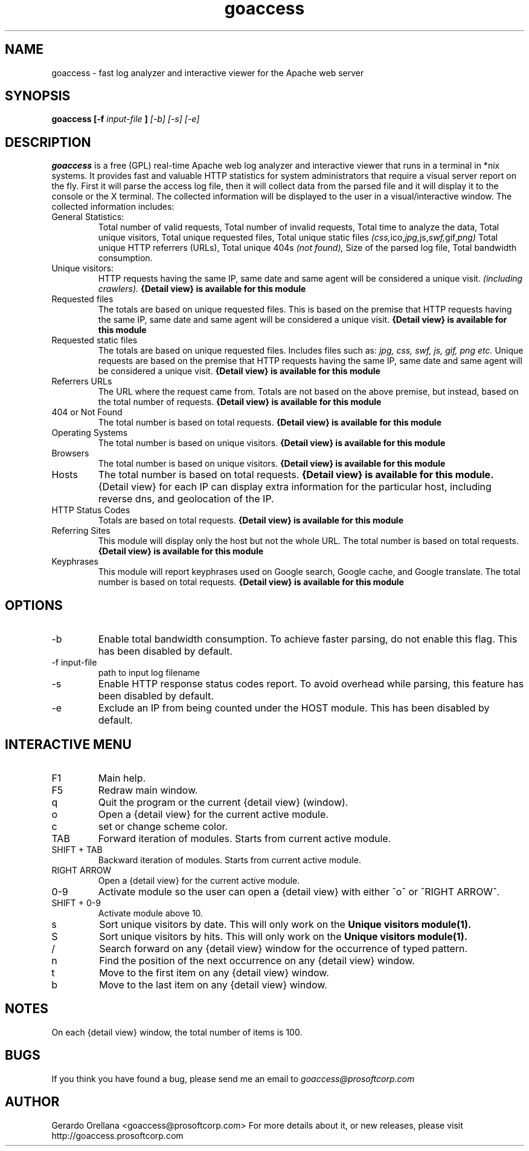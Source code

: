 .TH goaccess 1 "JULY 2010" Linux "User Manuals"
.SH NAME
goaccess \- fast log analyzer and interactive viewer for the Apache web server
.SH SYNOPSIS
.B goaccess [-f
.I input-file
.B ]
.I [-b] [-s] [-e]
.SH DESCRIPTION
.B goaccess
is a free (GPL) real-time Apache web log analyzer and interactive 
viewer that runs in a terminal in *nix systems. 
It provides fast and valuable HTTP statistics for system 
administrators that require a visual server report on the fly.
First it will parse the access log file, then it will collect data 
from the parsed file and it will display it 
to the console or the X terminal. The collected information will be 
displayed to the user in a visual/interactive window. 
The collected information includes:

.IP "General Statistics:"
Total number of valid requests,
Total number of invalid requests,
Total time to analyze the data,
Total unique visitors, 
Total unique requested files,
Total unique static files 
.IR (css, ico, jpg, js, swf, gif, png)
Total unique HTTP referrers (URLs),
Total unique 404s 
.I (not found),
Size of the parsed log file,
Total bandwidth consumption.
.IP "Unique visitors:"
HTTP requests having the same IP, 
same date and same agent will be 
considered a unique visit. 
.I (including crawlers).
.B {Detail view} is available for this module
.IP "Requested files"
The totals are based on unique requested files. 
This is based on the premise that 
HTTP requests having the same IP,
same date and same agent will be
considered a unique visit. 
.B {Detail view} is available for this module
.IP "Requested static files"
The totals are based on unique requested files. 
Includes files such as:
.I jpg, css, swf, js, gif, png etc.
Unique requests are based on the premise that 
HTTP requests having the same IP,
same date and same agent will be
considered a unique visit. 
.B {Detail view} is available for this module
.IP "Referrers URLs"
The URL where the request came from.
Totals are not based on the above premise,
but instead, based on the total number of 
requests.
.B {Detail view} is available for this module
.IP "404 or Not Found"
The total number is based on total requests.
.B {Detail view} is available for this module
.IP "Operating Systems"
The total number is based on unique visitors.
.B {Detail view} is available for this module
.IP "Browsers"
The total number is based on unique visitors.
.B {Detail view} is available for this module
.IP "Hosts"
The total number is based on total requests.
.B {Detail view} is available for this module.
{Detail view} for each IP can display extra 
information for the particular host, including
reverse dns, and geolocation of the IP.
.IP "HTTP Status Codes"
Totals are based on total requests.
.B {Detail view} is available for this module
.IP "Referring Sites"
This module will display only the host
but not the whole URL.
The total number is based on total requests.
.B {Detail view} is available for this module
.IP "Keyphrases"
This module will report keyphrases used on
Google search, Google cache, and Google 
translate.
The total number is based on total requests.
.B {Detail view} is available for this module
.SH OPTIONS
.IP -b
Enable total bandwidth consumption. To achieve faster parsing, do not enable this flag.
This has been disabled by default.
.IP "-f input-file"
path to input log filename
.IP -s
Enable HTTP response status codes report. To avoid overhead while parsing,
this feature has been disabled by default.
.IP -e
Exclude an IP from being counted under the HOST module.
This has been disabled by default.

.SH INTERACTIVE MENU
.IP "F1"
Main help.
.IP "F5"
Redraw main window.
.IP "q"
Quit the program or the current {detail view} (window).
.IP "o"
Open a {detail view} for the current active module.
.IP "c"
set or change scheme color.
.IP "TAB"
Forward iteration of modules. Starts from current active module.
.IP "SHIFT + TAB"
Backward iteration of modules. Starts from current active module.
.IP "RIGHT ARROW"
Open a {detail view} for the current active module. 
.IP "0-9"
Activate module so the user can open a {detail view} with either ^o^ or ^RIGHT ARROW^.
.IP "SHIFT + 0-9"
Activate module above 10.
.IP "s"
Sort unique visitors by date. This will only work on the
.B Unique visitors module(1).
.IP "S"
Sort unique visitors by hits. This will only work on the
.B Unique visitors module(1).
.IP "/"
Search forward on any {detail view} window for the occurrence of typed pattern. 
.IP "n"
Find the position of the next occurrence on any {detail view} window.
.IP "t"
Move to the first item on any {detail view} window.
.IP "b"
Move to the last item on any {detail view} window.
.SH NOTES
On each {detail view} window, the total number of items is 100.
.SH BUGS
If you think you have found a bug, please send me an email to 
.I goaccess@prosoftcorp.com
.SH AUTHOR
Gerardo Orellana <goaccess@prosoftcorp.com>
For more details about it, or new releases, please visit http://goaccess.prosoftcorp.com

